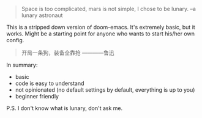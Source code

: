 #+BEGIN_QUOTE
Space is too complicated, mars is not simple, I chose to be lunary. --a lunary astronaut
#+END_QUOTE

This is a stripped down version of doom-emacs. It's extremely basic, but it works.
Might be a starting point for anyone who wants to start his/her own config.

#+BEGIN_QUOTE
开局一条狗，装备全靠抢 ————鲁迅
#+END_QUOTE

In summary:
- basic
- code is easy to understand
- not opinionated (no default settings by default, everything is up to you)
- beginner friendly

  
P.S. I don't know what is lunary, don't ask me.

